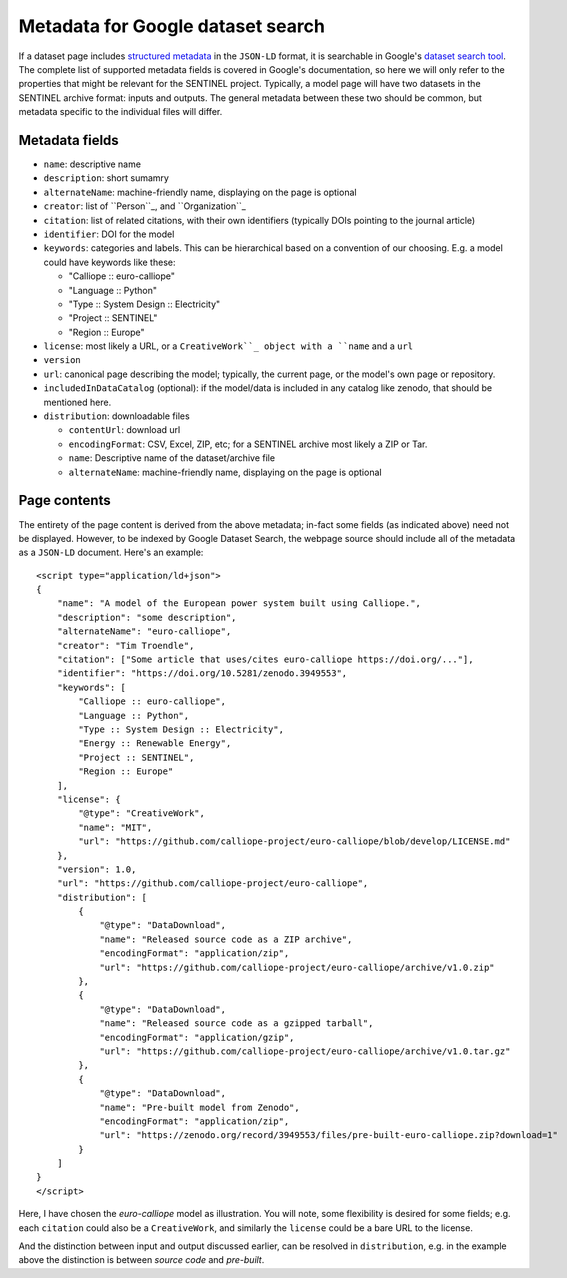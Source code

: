 Metadata for Google dataset search
==================================

If a dataset page includes `structured metadata`_ in the ``JSON-LD``
format, it is searchable in Google's `dataset search tool`_.  The
complete list of supported metadata fields is covered in Google's
documentation, so here we will only refer to the properties that might
be relevant for the SENTINEL project.  Typically, a model page will
have two datasets in the SENTINEL archive format: inputs and outputs.
The general metadata between these two should be common, but metadata
specific to the individual files will differ.

.. _`structured metadata`: https://developers.google.com/search/docs/data-types/dataset
.. _`dataset search tool`: https://datasetsearch.research.google.com/


Metadata fields
---------------

- ``name``: descriptive name

- ``description``: short sumamry

- ``alternateName``: machine-friendly name, displaying on the page is
  optional

- ``creator``: list of ``Person``_, and ``Organization``_

- ``citation``: list of related citations, with their own identifiers
  (typically DOIs pointing to the journal article)

- ``identifier``: DOI for the model

- ``keywords``: categories and labels.  This can be hierarchical based
  on a convention of our choosing.  E.g. a model could have keywords
  like these:

  - "Calliope :: euro-calliope"

  - "Language :: Python"

  - "Type :: System Design :: Electricity"

  - "Project :: SENTINEL"

  - "Region :: Europe"

- ``license``: most likely a URL, or a ``CreativeWork``_ object with a
  ``name`` and a ``url``

- ``version``

- ``url``: canonical page describing the model; typically, the current
  page, or the model's own page or repository.

- ``includedInDataCatalog`` (optional): if the model/data is included
  in any catalog like zenodo, that should be mentioned here.

- ``distribution``: downloadable files

  - ``contentUrl``: download url

  - ``encodingFormat``: CSV, Excel, ZIP, etc; for a SENTINEL archive
    most likely a ZIP or Tar.

  - ``name``: Descriptive name of the dataset/archive file

  - ``alternateName``: machine-friendly name, displaying on the page
    is optional

.. _``Person``: https://schema.org/Person
.. _``Organization``: https://schema.org/Organization
.. _``CreativeWork``: https://schema.org/CreativeWork


Page contents
-------------

The entirety of the page content is derived from the above metadata;
in-fact some fields (as indicated above) need not be displayed.
However, to be indexed by Google Dataset Search, the webpage source
should include all of the metadata as a ``JSON-LD`` document.  Here's
an example::

    <script type="application/ld+json">
    {
        "name": "A model of the European power system built using Calliope.",
        "description": "some description",
        "alternateName": "euro-calliope",
        "creator": "Tim Troendle",
        "citation": ["Some article that uses/cites euro-calliope https://doi.org/..."],
        "identifier": "https://doi.org/10.5281/zenodo.3949553",
        "keywords": [
            "Calliope :: euro-calliope",
            "Language :: Python",
            "Type :: System Design :: Electricity",
            "Energy :: Renewable Energy",
            "Project :: SENTINEL",
            "Region :: Europe"
        ],
        "license": {
            "@type": "CreativeWork",
            "name": "MIT",
            "url": "https://github.com/calliope-project/euro-calliope/blob/develop/LICENSE.md"
        },
        "version": 1.0,
        "url": "https://github.com/calliope-project/euro-calliope",
        "distribution": [
            {
                "@type": "DataDownload",
                "name": "Released source code as a ZIP archive",
                "encodingFormat": "application/zip",
                "url": "https://github.com/calliope-project/euro-calliope/archive/v1.0.zip"
            },
            {
                "@type": "DataDownload",
                "name": "Released source code as a gzipped tarball",
                "encodingFormat": "application/gzip",
                "url": "https://github.com/calliope-project/euro-calliope/archive/v1.0.tar.gz"
            },
            {
                "@type": "DataDownload",
                "name": "Pre-built model from Zenodo",
                "encodingFormat": "application/zip",
                "url": "https://zenodo.org/record/3949553/files/pre-built-euro-calliope.zip?download=1"
            }
        ]
    }
    </script>

Here, I have chosen the *euro-calliope* model as illustration.  You
will note, some flexibility is desired for some fields; e.g. each
``citation`` could also be a ``CreativeWork``, and similarly the
``license`` could be a bare URL to the license.

And the distinction between input and output discussed earlier, can be
resolved in ``distribution``, e.g. in the example above the
distinction is between *source code* and *pre-built*.
